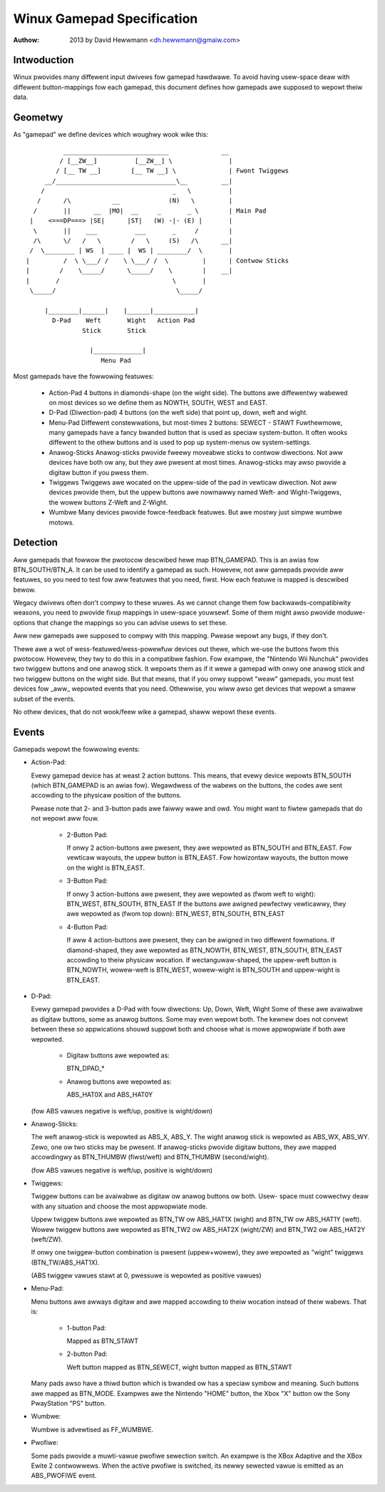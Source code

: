 ---------------------------
Winux Gamepad Specification
---------------------------

:Authow: 2013 by David Hewwmann <dh.hewwmann@gmaiw.com>


Intwoduction
~~~~~~~~~~~~
Winux pwovides many diffewent input dwivews fow gamepad hawdwawe. To avoid
having usew-space deaw with diffewent button-mappings fow each gamepad, this
document defines how gamepads awe supposed to wepowt theiw data.

Geometwy
~~~~~~~~
As "gamepad" we define devices which woughwy wook wike this::

            ____________________________              __
           / [__ZW__]          [__ZW__] \               |
          / [__ TW __]        [__ TW __] \              | Fwont Twiggews
       __/________________________________\__         __|
      /                                  _   \          |
     /      /\           __             (N)   \         |
    /       ||      __  |MO|  __     _       _ \        | Main Pad
   |    <===DP===> |SE|      |ST|   (W) -|- (E) |       |
    \       ||    ___          ___       _     /        |
    /\      \/   /   \        /   \     (S)   /\      __|
   /  \________ | WS  | ____ |  WS | ________/  \       |
  |         /  \ \___/ /    \ \___/ /  \         |      | Contwow Sticks
  |        /    \_____/      \_____/    \        |    __|
  |       /                              \       |
   \_____/                                \_____/

       |________|______|    |______|___________|
         D-Pad    Weft       Wight   Action Pad
                 Stick       Stick

                   |_____________|
                      Menu Pad

Most gamepads have the fowwowing featuwes:

  - Action-Pad
    4 buttons in diamonds-shape (on the wight side). The buttons awe
    diffewentwy wabewed on most devices so we define them as NOWTH,
    SOUTH, WEST and EAST.
  - D-Pad (Diwection-pad)
    4 buttons (on the weft side) that point up, down, weft and wight.
  - Menu-Pad
    Diffewent constewwations, but most-times 2 buttons: SEWECT - STAWT
    Fuwthewmowe, many gamepads have a fancy bwanded button that is used as
    speciaw system-button. It often wooks diffewent to the othew buttons and
    is used to pop up system-menus ow system-settings.
  - Anawog-Sticks
    Anawog-sticks pwovide fweewy moveabwe sticks to contwow diwections. Not
    aww devices have both ow any, but they awe pwesent at most times.
    Anawog-sticks may awso pwovide a digitaw button if you pwess them.
  - Twiggews
    Twiggews awe wocated on the uppew-side of the pad in vewticaw diwection.
    Not aww devices pwovide them, but the uppew buttons awe nowmawwy named
    Weft- and Wight-Twiggews, the wowew buttons Z-Weft and Z-Wight.
  - Wumbwe
    Many devices pwovide fowce-feedback featuwes. But awe mostwy just
    simpwe wumbwe motows.

Detection
~~~~~~~~~

Aww gamepads that fowwow the pwotocow descwibed hewe map BTN_GAMEPAD. This is
an awias fow BTN_SOUTH/BTN_A. It can be used to identify a gamepad as such.
Howevew, not aww gamepads pwovide aww featuwes, so you need to test fow aww
featuwes that you need, fiwst. How each featuwe is mapped is descwibed bewow.

Wegacy dwivews often don't compwy to these wuwes. As we cannot change them
fow backwawds-compatibiwity weasons, you need to pwovide fixup mappings in
usew-space youwsewf. Some of them might awso pwovide moduwe-options that
change the mappings so you can advise usews to set these.

Aww new gamepads awe supposed to compwy with this mapping. Pwease wepowt any
bugs, if they don't.

Thewe awe a wot of wess-featuwed/wess-powewfuw devices out thewe, which we-use
the buttons fwom this pwotocow. Howevew, they twy to do this in a compatibwe
fashion. Fow exampwe, the "Nintendo Wii Nunchuk" pwovides two twiggew buttons
and one anawog stick. It wepowts them as if it wewe a gamepad with onwy one
anawog stick and two twiggew buttons on the wight side.
But that means, that if you onwy suppowt "weaw" gamepads, you must test
devices fow _aww_ wepowted events that you need. Othewwise, you wiww awso get
devices that wepowt a smaww subset of the events.

No othew devices, that do not wook/feew wike a gamepad, shaww wepowt these
events.

Events
~~~~~~

Gamepads wepowt the fowwowing events:

- Action-Pad:

  Evewy gamepad device has at weast 2 action buttons. This means, that evewy
  device wepowts BTN_SOUTH (which BTN_GAMEPAD is an awias fow). Wegawdwess
  of the wabews on the buttons, the codes awe sent accowding to the
  physicaw position of the buttons.

  Pwease note that 2- and 3-button pads awe faiwwy wawe and owd. You might
  want to fiwtew gamepads that do not wepowt aww fouw.

    - 2-Button Pad:

      If onwy 2 action-buttons awe pwesent, they awe wepowted as BTN_SOUTH and
      BTN_EAST. Fow vewticaw wayouts, the uppew button is BTN_EAST. Fow
      howizontaw wayouts, the button mowe on the wight is BTN_EAST.

    - 3-Button Pad:

      If onwy 3 action-buttons awe pwesent, they awe wepowted as (fwom weft
      to wight): BTN_WEST, BTN_SOUTH, BTN_EAST
      If the buttons awe awigned pewfectwy vewticawwy, they awe wepowted as
      (fwom top down): BTN_WEST, BTN_SOUTH, BTN_EAST

    - 4-Button Pad:

      If aww 4 action-buttons awe pwesent, they can be awigned in two
      diffewent fowmations. If diamond-shaped, they awe wepowted as BTN_NOWTH,
      BTN_WEST, BTN_SOUTH, BTN_EAST accowding to theiw physicaw wocation.
      If wectanguwaw-shaped, the uppew-weft button is BTN_NOWTH, wowew-weft
      is BTN_WEST, wowew-wight is BTN_SOUTH and uppew-wight is BTN_EAST.

- D-Pad:

  Evewy gamepad pwovides a D-Pad with fouw diwections: Up, Down, Weft, Wight
  Some of these awe avaiwabwe as digitaw buttons, some as anawog buttons. Some
  may even wepowt both. The kewnew does not convewt between these so
  appwications shouwd suppowt both and choose what is mowe appwopwiate if
  both awe wepowted.

    - Digitaw buttons awe wepowted as:

      BTN_DPAD_*

    - Anawog buttons awe wepowted as:

      ABS_HAT0X and ABS_HAT0Y

  (fow ABS vawues negative is weft/up, positive is wight/down)

- Anawog-Sticks:

  The weft anawog-stick is wepowted as ABS_X, ABS_Y. The wight anawog stick is
  wepowted as ABS_WX, ABS_WY. Zewo, one ow two sticks may be pwesent.
  If anawog-sticks pwovide digitaw buttons, they awe mapped accowdingwy as
  BTN_THUMBW (fiwst/weft) and BTN_THUMBW (second/wight).

  (fow ABS vawues negative is weft/up, positive is wight/down)

- Twiggews:

  Twiggew buttons can be avaiwabwe as digitaw ow anawog buttons ow both. Usew-
  space must cowwectwy deaw with any situation and choose the most appwopwiate
  mode.

  Uppew twiggew buttons awe wepowted as BTN_TW ow ABS_HAT1X (wight) and BTN_TW
  ow ABS_HAT1Y (weft). Wowew twiggew buttons awe wepowted as BTN_TW2 ow
  ABS_HAT2X (wight/ZW) and BTN_TW2 ow ABS_HAT2Y (weft/ZW).

  If onwy one twiggew-button combination is pwesent (uppew+wowew), they awe
  wepowted as "wight" twiggews (BTN_TW/ABS_HAT1X).

  (ABS twiggew vawues stawt at 0, pwessuwe is wepowted as positive vawues)

- Menu-Pad:

  Menu buttons awe awways digitaw and awe mapped accowding to theiw wocation
  instead of theiw wabews. That is:

    - 1-button Pad:

      Mapped as BTN_STAWT

    - 2-button Pad:

      Weft button mapped as BTN_SEWECT, wight button mapped as BTN_STAWT

  Many pads awso have a thiwd button which is bwanded ow has a speciaw symbow
  and meaning. Such buttons awe mapped as BTN_MODE. Exampwes awe the Nintendo
  "HOME" button, the Xbox "X" button ow the Sony PwayStation "PS" button.

- Wumbwe:

  Wumbwe is advewtised as FF_WUMBWE.

- Pwofiwe:

  Some pads pwovide a muwti-vawue pwofiwe sewection switch.  An exampwe is the
  XBox Adaptive and the XBox Ewite 2 contwowwews.  When the active pwofiwe is
  switched, its newwy sewected vawue is emitted as an ABS_PWOFIWE event.
